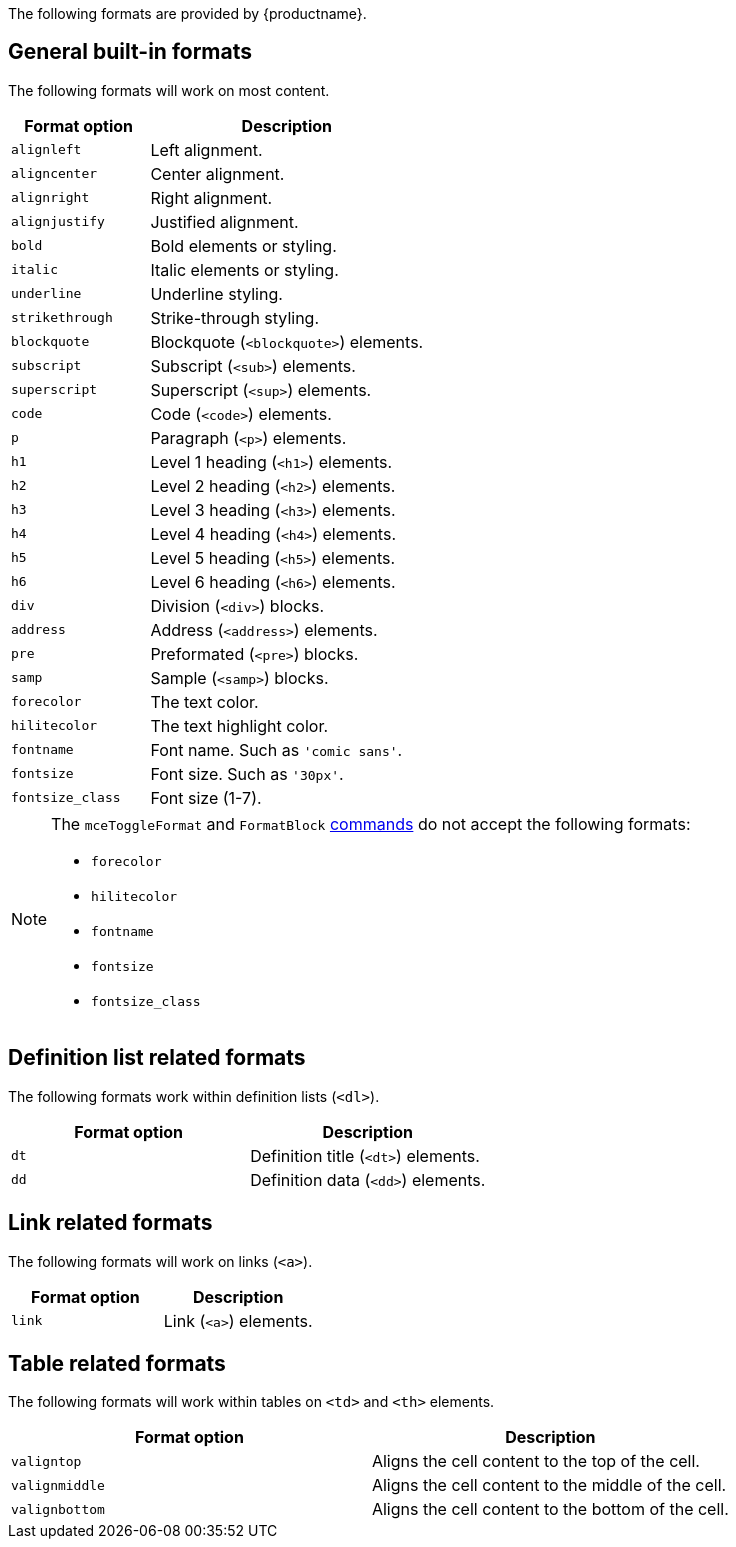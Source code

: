 The following formats are provided by {productname}.

== General built-in formats

The following formats will work on most content.

[cols="1,2",options="header",]
|===
|Format option |Description
|`+alignleft+` |Left alignment.
|`+aligncenter+` |Center alignment.
|`+alignright+` |Right alignment.
|`+alignjustify+` |Justified alignment.
|`+bold+` |Bold elements or styling.
|`+italic+` |Italic elements or styling.
|`+underline+` |Underline styling.
|`+strikethrough+` |Strike-through styling.
|`+blockquote+` |Blockquote (`+<blockquote>+`) elements.
|`+subscript+` |Subscript (`+<sub>+`) elements.
|`+superscript+` |Superscript (`+<sup>+`) elements.
|`+code+` |Code (`+<code>+`) elements.
|`+p+` |Paragraph (`+<p>+`) elements.
|`+h1+` |Level 1 heading (`+<h1>+`) elements.
|`+h2+` |Level 2 heading (`+<h2>+`) elements.
|`+h3+` |Level 3 heading (`+<h3>+`) elements.
|`+h4+` |Level 4 heading (`+<h4>+`) elements.
|`+h5+` |Level 5 heading (`+<h5>+`) elements.
|`+h6+` |Level 6 heading (`+<h6>+`) elements.
|`+div+` |Division (`+<div>+`) blocks.
|`+address+` |Address (`+<address>+`) elements.
|`+pre+` |Preformated (`+<pre>+`) blocks.
|`+samp+` |Sample (`+<samp>+`) blocks.
|`+forecolor+` |The text color.
|`+hilitecolor+` |The text highlight color.
|`+fontname+` |Font name. Such as `+'comic sans'+`.
|`+fontsize+` |Font size. Such as `+'30px'+`.
|`+fontsize_class+` |Font size (1-7).
|===

[NOTE]
--
The `+mceToggleFormat+` and `+FormatBlock+` xref:editor-command-identifiers.adoc[commands] do not accept the following formats:

* `+forecolor+`
* `+hilitecolor+`
* `+fontname+`
* `+fontsize+`
* `+fontsize_class+`
--

== Definition list related formats

The following formats work within definition lists (`+<dl>+`).

[cols=",",options="header",]
|===
|Format option |Description
|`+dt+` |Definition title (`+<dt>+`) elements.
|`+dd+` |Definition data (`+<dd>+`) elements.
|===

== Link related formats

The following formats will work on links (`+<a>+`).

[cols=",",options="header",]
|===
|Format option |Description
|`+link+` |Link (`+<a>+`) elements.
|===

== Table related formats

The following formats will work within tables on `+<td>+` and `+<th>+` elements.

[cols=",",options="header",]
|===
|Format option |Description
|`+valigntop+` |Aligns the cell content to the top of the cell.
|`+valignmiddle+` |Aligns the cell content to the middle of the cell.
|`+valignbottom+` |Aligns the cell content to the bottom of the cell.
|===
